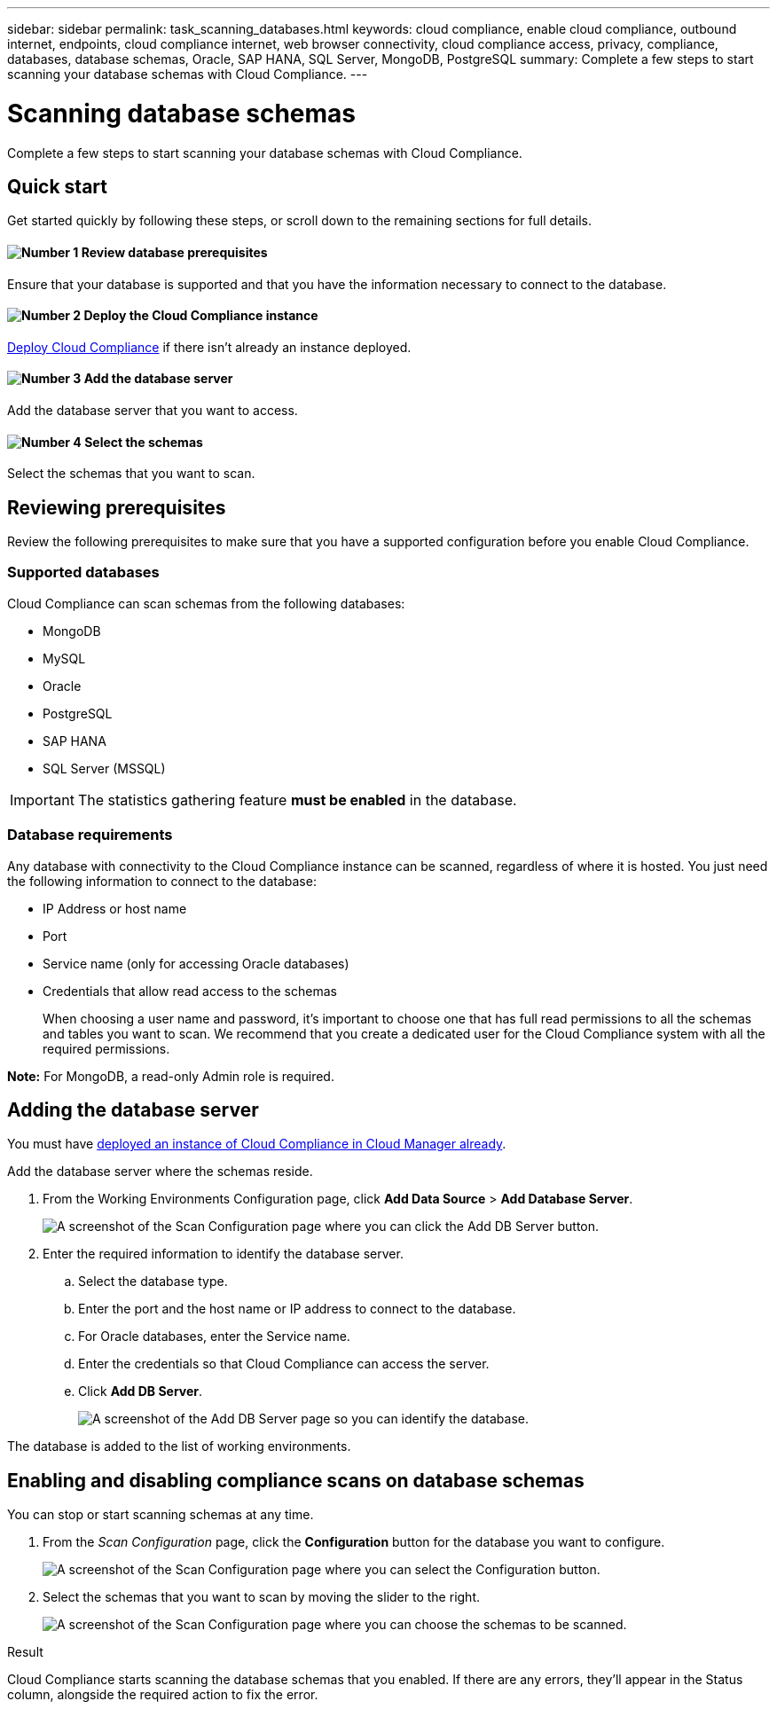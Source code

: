 ---
sidebar: sidebar
permalink: task_scanning_databases.html
keywords: cloud compliance, enable cloud compliance, outbound internet, endpoints, cloud compliance internet, web browser connectivity, cloud compliance access, privacy, compliance, databases, database schemas, Oracle, SAP HANA, SQL Server, MongoDB, PostgreSQL
summary: Complete a few steps to start scanning your database schemas with Cloud Compliance.
---

= Scanning database schemas
:hardbreaks:
:nofooter:
:icons: font
:linkattrs:
:imagesdir: ./media/

[.lead]
Complete a few steps to start scanning your database schemas with Cloud Compliance.

== Quick start

Get started quickly by following these steps, or scroll down to the remaining sections for full details.

==== image:number1.png[Number 1] Review database prerequisites

[role="quick-margin-para"]
Ensure that your database is supported and that you have the information necessary to connect to the database.

==== image:number2.png[Number 2] Deploy the Cloud Compliance instance

[role="quick-margin-para"]
link:task_deploy_cloud_compliance.html[Deploy Cloud Compliance^] if there isn't already an instance deployed.

==== image:number3.png[Number 3] Add the database server

[role="quick-margin-para"]
Add the database server that you want to access.

==== image:number4.png[Number 4] Select the schemas

[role="quick-margin-para"]
Select the schemas that you want to scan.

== Reviewing prerequisites

Review the following prerequisites to make sure that you have a supported configuration before you enable Cloud Compliance.

=== Supported databases

Cloud Compliance can scan schemas from the following databases:

* MongoDB
* MySQL
* Oracle
* PostgreSQL
* SAP HANA
* SQL Server (MSSQL)

IMPORTANT: The statistics gathering feature *must be enabled* in the database.

=== Database requirements

Any database with connectivity to the Cloud Compliance instance can be scanned, regardless of where it is hosted. You just need the following information to connect to the database:

* IP Address or host name
* Port
* Service name (only for accessing Oracle databases)
* Credentials that allow read access to the schemas
+
When choosing a user name and password, it’s important to choose one that has full read permissions to all the schemas and tables you want to scan. We recommend that you create a dedicated user for the Cloud Compliance system with all the required permissions.

*Note:* For MongoDB, a read-only Admin role is required.

== Adding the database server

You must have link:task_deploy_cloud_compliance.html[deployed an instance of Cloud Compliance in Cloud Manager already^].

Add the database server where the schemas reside.

. From the Working Environments Configuration page, click *Add Data Source* > *Add Database Server*.
+
image:screenshot_compliance_add_db_server_button.png[A screenshot of the Scan Configuration page where you can click the Add DB Server button.]

. Enter the required information to identify the database server.
.. Select the database type.
.. Enter the port and the host name or IP address to connect to the database.
.. For Oracle databases, enter the Service name.
.. Enter the credentials so that Cloud Compliance can access the server.
.. Click *Add DB Server*.
+
image:screenshot_compliance_add_db_server_dialog.png[A screenshot of the Add DB Server page so you can identify the database.]

The database is added to the list of working environments.

== Enabling and disabling compliance scans on database schemas

You can stop or start scanning schemas at any time.

. From the _Scan Configuration_ page, click the *Configuration* button for the database you want to configure.
+
image:screenshot_compliance_db_server_config.png[A screenshot of the Scan Configuration page where you can select the Configuration button.]

. Select the schemas that you want to scan by moving the slider to the right.
+
image:screenshot_compliance_select_schemas.png[A screenshot of the Scan Configuration page where you can choose the schemas to be scanned.]

.Result

Cloud Compliance starts scanning the database schemas that you enabled. If there are any errors, they’ll appear in the Status column, alongside the required action to fix the error.
